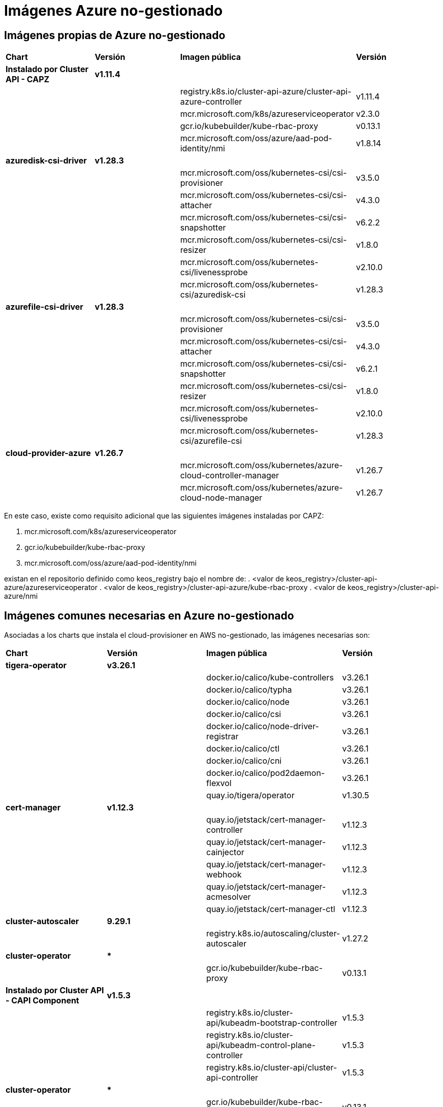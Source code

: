 [.text-justify]
= Imágenes Azure no-gestionado

== Imágenes propias de Azure no-gestionado

|===
| *Chart* | *Versión* | *Imagen pública* | *Versión*
| *Instalado por Cluster API - CAPZ* | *v1.11.4* | | 
|  |  | registry.k8s.io/cluster-api-azure/cluster-api-azure-controller | v1.11.4 
|  |  | mcr.microsoft.com/k8s/azureserviceoperator | v2.3.0 
|  |  | gcr.io/kubebuilder/kube-rbac-proxy | v0.13.1 
|  |  | mcr.microsoft.com/oss/azure/aad-pod-identity/nmi | v1.8.14 
| *azuredisk-csi-driver* | *v1.28.3* | | 
|  |  | mcr.microsoft.com/oss/kubernetes-csi/csi-provisioner | v3.5.0 
|  |  | mcr.microsoft.com/oss/kubernetes-csi/csi-attacher | v4.3.0 
|  |  | mcr.microsoft.com/oss/kubernetes-csi/csi-snapshotter | v6.2.2 
|  |  | mcr.microsoft.com/oss/kubernetes-csi/csi-resizer | v1.8.0 
|  |  | mcr.microsoft.com/oss/kubernetes-csi/livenessprobe | v2.10.0 
|  |  | mcr.microsoft.com/oss/kubernetes-csi/azuredisk-csi | v1.28.3 
| *azurefile-csi-driver* | *v1.28.3* | | 
|  |  | mcr.microsoft.com/oss/kubernetes-csi/csi-provisioner | v3.5.0 
|  |  | mcr.microsoft.com/oss/kubernetes-csi/csi-attacher | v4.3.0 
|  |  | mcr.microsoft.com/oss/kubernetes-csi/csi-snapshotter | v6.2.1 
|  |  | mcr.microsoft.com/oss/kubernetes-csi/csi-resizer | v1.8.0
|  |  | mcr.microsoft.com/oss/kubernetes-csi/livenessprobe | v2.10.0 
|  |  | mcr.microsoft.com/oss/kubernetes-csi/azurefile-csi | v1.28.3 
| *cloud-provider-azure* | *v1.26.7* | | 
|  |  | mcr.microsoft.com/oss/kubernetes/azure-cloud-controller-manager | v1.26.7 
|  |  | mcr.microsoft.com/oss/kubernetes/azure-cloud-node-manager | v1.26.7 
|===

En este caso, existe como requisito adicional que las siguientes imágenes instaladas por CAPZ: 

. mcr.microsoft.com/k8s/azureserviceoperator
. gcr.io/kubebuilder/kube-rbac-proxy
. mcr.microsoft.com/oss/azure/aad-pod-identity/nmi

existan en el repositorio definido como keos_registry bajo el nombre de: 
. <valor de keos_registry>/cluster-api-azure/azureserviceoperator
. <valor de keos_registry>/cluster-api-azure/kube-rbac-proxy
. <valor de keos_registry>/cluster-api-azure/nmi

== Imágenes comunes necesarias en Azure no-gestionado

Asociadas a los charts que instala el cloud-provisioner en AWS no-gestionado, las imágenes necesarias son:

|===
| *Chart* | *Versión* | *Imagen pública* | *Versión* 
| *tigera-operator* | *v3.26.1* | | 
|  |  | docker.io/calico/kube-controllers | v3.26.1
|  |  | docker.io/calico/typha | v3.26.1
|  |  | docker.io/calico/node | v3.26.1
|  |  | docker.io/calico/csi | v3.26.1
|  |  | docker.io/calico/node-driver-registrar | v3.26.1
|  |  | docker.io/calico/ctl | v3.26.1
|  |  | docker.io/calico/cni | v3.26.1
|  |  | docker.io/calico/pod2daemon-flexvol | v3.26.1
|  |  | quay.io/tigera/operator | v1.30.5
| *cert-manager* | *v1.12.3* | |
|  |  | quay.io/jetstack/cert-manager-controller | v1.12.3
|  |  | quay.io/jetstack/cert-manager-cainjector | v1.12.3
|  |  | quay.io/jetstack/cert-manager-webhook | v1.12.3
|  |  | quay.io/jetstack/cert-manager-acmesolver | v1.12.3
|  |  | quay.io/jetstack/cert-manager-ctl | v1.12.3
| *cluster-autoscaler* | *9.29.1* | |
| | | registry.k8s.io/autoscaling/cluster-autoscaler | v1.27.2
| *cluster-operator* | *** | | |
|  | gcr.io/kubebuilder/kube-rbac-proxy | v0.13.1
| *Instalado por Cluster API - CAPI Component* | *v1.5.3* | | 
|  |  | registry.k8s.io/cluster-api/kubeadm-bootstrap-controller | v1.5.3
|  |  | registry.k8s.io/cluster-api/kubeadm-control-plane-controller | v1.5.3
|  |  | registry.k8s.io/cluster-api/cluster-api-controller | v1.5.3
| *cluster-operator* | *** | | |
|  | gcr.io/kubebuilder/kube-rbac-proxy | v0.13.1
|===
